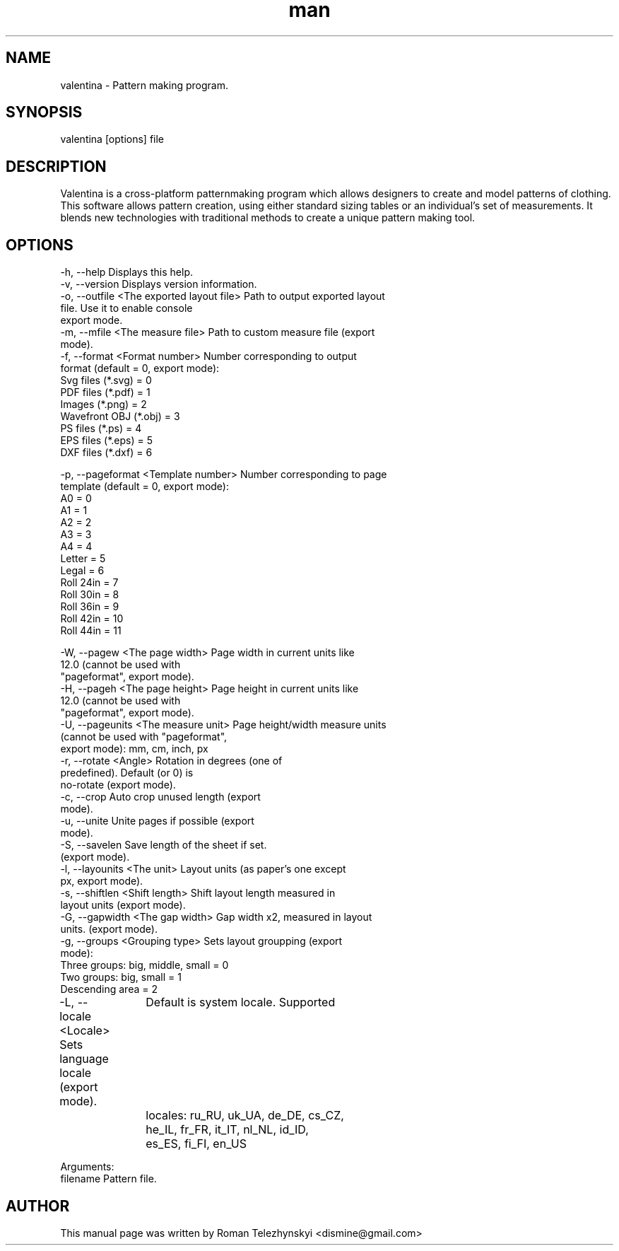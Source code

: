 .\" Manpage for valentina.
.\" Contact dismine@gmail.com.in to correct errors.
.TH man 1 "8 September 2015" "valentina man page"
.SH NAME
valentina \- Pattern making program.
.SH SYNOPSIS
valentina [options] file
.SH DESCRIPTION
Valentina is a cross-platform patternmaking program which allows designers 
to create and model patterns of clothing. This software allows pattern 
creation, using either standard sizing tables or an individual’s set of 
measurements. It blends new technologies with traditional methods to create 
a unique pattern making tool.
.SH OPTIONS
  -h, --help                                Displays this help.
  -v, --version                             Displays version information.
  -o, --outfile <The exported layout file>  Path to output exported layout
                                            file. Use it to enable console
                                            export mode.
  -m, --mfile <The measure file>            Path to custom measure file (export
                                            mode).
  -f, --format <Format number>              Number corresponding to output
                                            format (default = 0, export mode): 
                                            Svg files (*.svg) = 0
                                            PDF files (*.pdf) = 1
                                            Images (*.png) = 2
                                            Wavefront OBJ (*.obj) = 3
                                            PS files (*.ps) = 4
                                            EPS files (*.eps) = 5
                                            DXF files (*.dxf) = 6

  -p, --pageformat <Template number>        Number corresponding to page
                                            template (default = 0, export mode):
                                            A0 = 0
                                            A1 = 1
                                            A2 = 2
                                            A3 = 3
                                            A4 = 4
                                            Letter = 5
                                            Legal = 6
                                            Roll 24in = 7
                                            Roll 30in = 8
                                            Roll 36in = 9
                                            Roll 42in = 10
                                            Roll 44in = 11

  -W, --pagew <The page width>              Page width in current units like
                                            12.0 (cannot be used with
                                            "pageformat", export mode).
  -H, --pageh <The page height>             Page height in current units like
                                            12.0 (cannot be used with
                                            "pageformat", export mode).
  -U, --pageunits <The measure unit>        Page height/width measure units
                                            (cannot be used with "pageformat",
                                            export mode): mm, cm, inch, px
  -r, --rotate <Angle>                      Rotation in degrees (one of
                                            predefined). Default (or 0) is
                                            no-rotate (export mode).
  -c, --crop                                Auto crop unused length (export
                                            mode).
  -u, --unite                               Unite pages if possible (export
                                            mode).
  -S, --savelen                             Save length of the sheet if set.
                                            (export mode).
  -l, --layounits <The unit>                Layout units (as paper's one except
                                            px, export mode).
  -s, --shiftlen <Shift length>             Shift layout length measured in
                                            layout units (export mode).
  -G, --gapwidth <The gap width>            Gap width x2, measured in layout
                                            units. (export mode).
  -g, --groups <Grouping type>              Sets layout groupping (export
                                            mode): 
                                            Three groups: big, middle, small = 0
                                            Two groups: big, small = 1
                                            Descending area = 2
  -L, --locale <Locale>                     Sets language locale (export mode).
		                                    Default is system locale. Supported
		                                    locales: ru_RU, uk_UA, de_DE, cs_CZ,
		                                    he_IL, fr_FR, it_IT, nl_NL, id_ID,
		                                    es_ES, fi_FI, en_US


Arguments:
  filename                                  Pattern file.
.SH AUTHOR
This  manual  page  was  written  by Roman Telezhynskyi <dismine@gmail.com>
